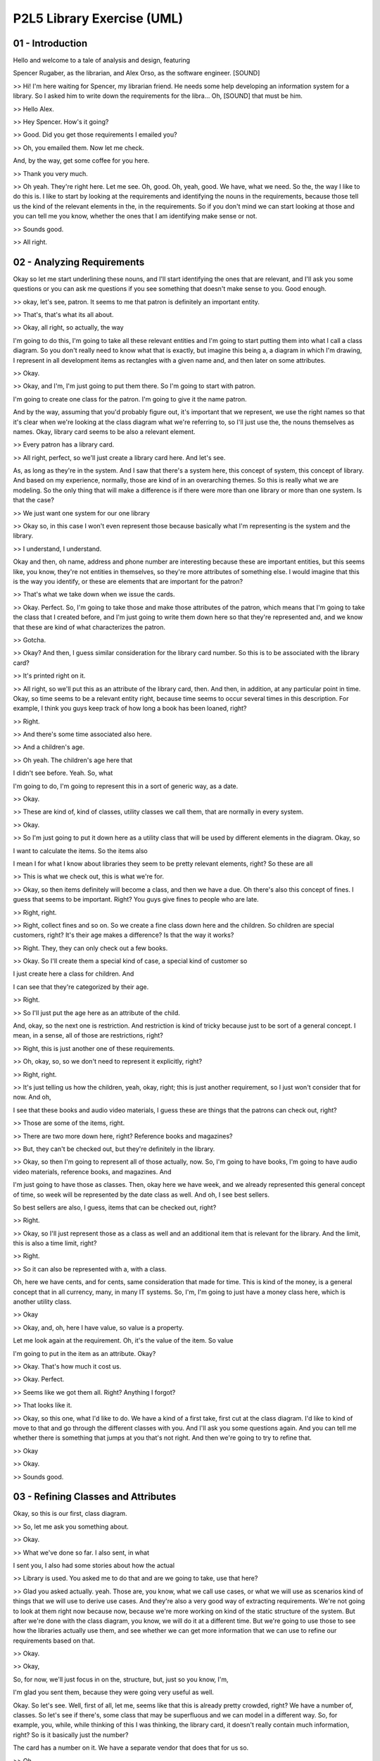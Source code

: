 .. title: P2L5 Library Exercise (UML) 
.. slug: P2L5 Library Exercise (UML) 
.. date: 2016-05-27 23:42:20 UTC-08:00
.. tags: notes, mathjax
.. category: 
.. link: 
.. description: 
.. type: text

P2L5 Library Exercise (UML)
===========================


01 - Introduction
-----------------

Hello and welcome to a tale of analysis and design, featuring


Spencer Rugaber, as the librarian, and Alex Orso, as the software engineer. [SOUND]


>> Hi! I'm here waiting for Spencer, my librarian friend. He needs some help developing an information system for a
library. So I asked him to write down the requirements for the libra... Oh, [SOUND] that must be him.


>> Hello Alex.


>> Hey Spencer. How's it going?


>> Good. Did you get those requirements I emailed you?


>> Oh, you emailed them. Now let me check.


And, by the way, get some coffee for you here.


>> Thank you very much.


>> Oh yeah. They're right here. Let me see. Oh, good. Oh, yeah, good. We have, what we need. So the, the way I like to
do this is. I like to start by looking at the requirements and identifying the nouns in the requirements, because those
tell us the kind of the relevant elements in the, in the requirements. So if you don't mind we can start looking at
those and you can tell me you know, whether the ones that I am identifying make sense or not.


>> Sounds good.


>> All right.


02 - Analyzing Requirements
---------------------------

Okay so let me start underlining these nouns, and I'll start identifying the ones that are relevant, and I'll ask you
some questions or you can ask me questions if you see something that doesn't make sense to you. Good enough.


>> okay, let's see, patron. It seems to me that patron is definitely an important entity.


>> That's, that's what its all about.


>> Okay, all right, so actually, the way


I'm going to do this, I'm going to take all these relevant entities and I'm going to start putting them into what I call
a class diagram. So you don't really need to know what that is exactly, but imagine this being a, a diagram in which I'm
drawing, I represent in all development items as rectangles with a given name and, and then later on some attributes.


>> Okay.


>> Okay, and I'm, I'm just going to put them there. So I'm going to start with patron.


I'm going to create one class for the patron. I'm going to give it the name patron.


And by the way, assuming that you'd probably figure out, it's important that we represent, we use the right names so
that it's clear when we're looking at the class diagram what we're referring to, so I'll just use the, the nouns
themselves as names. Okay, library card seems to be also a relevant element.


>> Every patron has a library card.


>> All right, perfect, so we'll just create a library card here. And let's see.


As, as long as they're in the system. And I saw that there's a system here, this concept of system, this concept of
library. And based on my experience, normally, those are kind of in an overarching themes. So this is really what we are
modeling. So the only thing that will make a difference is if there were more than one library or more than one system.
Is that the case?


>> We just want one system for our one library


>> Okay so, in this case I won't even represent those because basically what I'm representing is the system and the
library.


>> I understand, I understand.


Okay and then, oh name, address and phone number are interesting because these are important entities, but this seems
like, you know, they're not entities in themselves, so they're more attributes of something else. I would imagine that
this is the way you identify, or these are elements that are important for the patron?


>> That's what we take down when we issue the cards.


>> Okay. Perfect. So, I'm going to take those and make those attributes of the patron, which means that I'm going to
take the class that I created before, and I'm just going to write them down here so that they're represented and, and we
know that these are kind of what characterizes the patron.


>> Gotcha.


>> Okay? And then, I guess similar consideration for the library card number. So this is to be associated with the
library card?


>> It's printed right on it.


>> All right, so we'll put this as an attribute of the library card, then. And then, in addition, at any particular
point in time. Okay, so time seems to be a relevant entity right, because time seems to occur several times in this
description. For example, I think you guys keep track of how long a book has been loaned, right?


>> Right.


>> And there's some time associated also here.


>> And a children's age.


>> Oh yeah. The children's age here that


I didn't see before. Yeah. So, what


I'm going to do, I'm going to represent this in a sort of generic way, as a date.


>> Okay.


>> These are kind of, kind of classes, utility classes we call them, that are normally in every system.


>> Okay.


>> So I'm just going to put it down here as a utility class that will be used by different elements in the diagram.
Okay, so


I want to calculate the items. So the items also


I mean I for what I know about libraries they seem to be pretty relevant elements, right? So these are all


>> This is what we check out, this is what we're for.


>> Okay, so then items definitely will become a class, and then we have a due. Oh there's also this concept of fines. I
guess that seems to be important. Right? You guys give fines to people who are late.


>> Right, right.


>> Right, collect fines and so on. So we create a fine class down here and the children. So children are special
customers, right? It's their age makes a difference? Is that the way it works?


>> Right. They, they can only check out a few books.


>> Okay. So I'll create them a special kind of case, a special kind of customer so


I just create here a class for children. And


I can see that they're categorized by their age.


>> Right.


>> So I'll just put the age here as an attribute of the child.


And, okay, so the next one is restriction. And restriction is kind of tricky because just to be sort of a general
concept. I mean, in a sense, all of those are restrictions, right?


>> Right, this is just another one of these requirements.


>> Oh, okay, so, so we don't need to represent it explicitly, right?


>> Right, right.


>> It's just telling us how the children, yeah, okay, right; this is just another requirement, so I just won't consider
that for now. And oh,


I see that these books and audio video materials, I guess these are things that the patrons can check out, right?


>> Those are some of the items, right.


>> There are two more down here, right? Reference books and magazines?


>> But, they can't be checked out, but they're definitely in the library.


>> Okay, so then I'm going to represent all of those actually, now. So, I'm going to have books, I'm going to have audio
video materials, reference books, and magazines. And


I'm just going to have those as classes. Then, okay here we have week, and we already represented this general concept
of time, so week will be represented by the date class as well. And oh, I see best sellers.


So best sellers are also, I guess, items that can be checked out, right?


>> Right.


>> Okay, so I'll just represent those as a class as well and an additional item that is relevant for the library. And
the limit, this is also a time limit, right?


>> Right.


>> So it can also be represented with a, with a class.


Oh, here we have cents, and for cents, same consideration that made for time. This is kind of the money, is a general
concept that in all currency, many, in many IT systems. So, I'm, I'm going to just have a money class here, which is
another utility class.


>> Okay


>> Okay, and, oh, here I have value, so value is a property.


Let me look again at the requirement. Oh, it's the value of the item. So value


I'm going to put in the item as an attribute. Okay?


>> Okay. That's how much it cost us.


>> Okay. Perfect.


>> Seems like we got them all. Right? Anything I forgot?


>> That looks like it.


>> Okay, so this one, what I'd like to do. We have a kind of a first take, first cut at the class diagram. I'd like to
kind of move to that and go through the different classes with you. And I'll ask you some questions again. And you can
tell me whether there is something that jumps at you that's not right. And then we're going to try to refine that.


>> Okay


>> Okay.


>> Sounds good.


03 - Refining Classes and Attributes
------------------------------------

Okay, so this is our first, class diagram.


>> So, let me ask you something about.


>> Okay.


>> What we've done so far. I also sent, in what


I sent you, I also had some stories about how the actual


>> Library is used. You asked me to do that and are we going to take, use that here?


>> Glad you asked actually. yeah. Those are, you know, what we call use cases, or what we will use as scenarios kind of
things that we will use to derive use cases. And they're also a very good way of extracting requirements. We're not
going to look at them right now because now, because we're more working on kind of the static structure of the system.
But after we're done with the class diagram, you know, we will do it at a different time. But we're going to use those
to see how the libraries actually use them, and see whether we can get more information that we can use to refine our
requirements based on that.


>> Okay.


>> Okay,


So, for now, we'll just focus in on the, structure, but, just so you know, I'm,


I'm glad you sent them, because they were going very useful as well.


Okay. So let's see. Well, first of all, let me, seems like that this is already pretty crowded, right? We have a number
of, classes. So let's see if there's, some class that may be superfluous and we can model in a different way. So, for
example, you, while, while thinking of this I was thinking, the library card, it doesn't really contain much
information, right? So is it basically just the number?


The card has a number on it. We have a separate vendor that does that for us so.


>> Oh.


>> We don't need, it doesn't need to be part of this system, we just have to make sure that every patron has a library
card.


>> Okay, so basically for you, in a sense, the library card is just an ID that gets associated with a patron.


>> That's right.


>> So I think that the best way to represent this, I mean, unless you need an entity because you are creating it
yourself, but it seems like you are not.


I would just remove this one and I would like to put this, basically to take the library card number and add it to the
pattern.


>> Okay, makes sense.


>> Okay, so I'll add it here. And as an additional attribute. Okay, and it will eliminate this class.


>> Okay.


>> Okay.


Oh, and, wait a second, so I guess also the child needs a library card number, right?


>> Child needs a library card number, but let me ask you about that. Is, is child a separate class, or is it just
another kind of patron?


>> Oh, I see, I see. Because, yeah, it is sort of a special patron, right? And, so maybe we should, maybe we should
represent it as a kind of a refinement of the patron.


Hm, but then that made me think. So what is the only thing that characterizes children? Is it just the age?


>> Well, if they're, that they can't check out more than five books.


>> Okay. And the, and the only difference is the fact that they are less than, you know, twelve years old.


>> Twelve or less, right.


>> Twelve or less. So, I guess, you know, I would probably like to represent this by making the age explicit in the
patron rather than to represent it as a class. And I'll tell you why, because one, one of the issues, and you know, that
might happen again, is that, basically, there are patrons that are children. And they're no longer children, when they
come you know 13 or older right.


>> Right.


>> And if we represent them with a separate class in a sense, then we cannot really change the type of an instance of
these classes.


So we're left to kind of destroy the patron, create a new one, so that means we also have to transfer any history we
want to keep history and so on.


So I, I think I kind of like better the idea that I represent the age exclusively in the patron, and then I'll behave
differently, based on whether the patron is 12 years old, or younger, or 13 or,


13 or older. This, do you see any problem with that?


>> It makes things a little simpler.


>> Okay, and we actually, it allows us also to eliminate one class here. So I'm going to proceed this way.


I'm going to eliminate the children class, and I'm going to put the age in the patron. Okay, and let me see. But in this
spirit, actually, something else that jumps at me is this idea of the bestseller, because I kind of feel like, we might
have the same problem. So, what is the story? What is a bestseller.


>> Well it's an item that we want to restrict how long people can keep, because there is such demand for it.


>> I see, and so basically a book that's a bestseller, like the New York Times bestseller, is a bestseller forever?


>> No, no, no it's hot for awhile, and then it becomes just a regular item.


>> I see. Hm. Then I guess it's a similar situation to the one I was mentioning before, right?


>> Okay.


>> That if we have a book, it will kind of have to change its type if it becomes a best seller.


Then we have to change its type again, if it's no longer a best seller.


>> Right.


>> So it seems to me that a better way to represent this, is just to eliminate this BestSeller class and instead, I'm
going to put the best seller attribute, which would just be a Boolean in the book.


>> Okay, what do you mean by Boolean?


>> Right. We don't know what Boolean is, right? The Boolean is basically just a number. It can have two values, right?
True or false.


>> Okay.


>> So we usually, normally use it in this in this case. Imagine one, zero, right? Then it's just kind of the basic.


>> Okay.


>> You know, the bits, right?


>> Okay.


>> So, this is just telling us, it's like a flag that is telling this book is a best seller, or not.


>> Okay.


>> It's very easy to change this value and make a book a best seller or not a best seller, than just creating and
destroying instances of these classes.


>> Okay, makes sense.


>> Okay, so at this point, this already looks better, right? Because we have, less classes, and I think we did, yeah, we
did some serious cleanup. That's good. Okay, so now that we eliminated some of this, what I would like to do, as I said,
we are going to both clean up, but also refine. I would like to go back to our, requirements and see whether we can
identify additional attributes for this, class that maybe are not as obvious as the one that we saw so far, okay?


04 - Adding Attributes
----------------------

Okay, so let me look at the requirements and it's something that I can see here that we didn't point out before is that
there seems to be clearly some concept of a due date. And I'm telling you why


I'm saying that because here, for example, I notice that it says when items are due. We mention overdue several times,
so is this something we need to keep track of?


>> Yeah remember when we used to stamp them on the books? In the stamp pad?


>> Oh yeah yeah yeah! Oh course!


>> Right? Yeah we definitely keep track of, the system has to keep track of when books are due.


>> Okay. So it seems to me that one good way of doing that is by basically adding an attribute to the, item.


>> Okay.


>> And I'll just call it due date.


>> Okay.


>> So basically for each item in case it's loaned there will be this attribute that will contain the value of


>> Okay.


>> Of when, when the item is due. And then, something else that I noticed here is that down here, it seems like the
requirements are saying that an item can be renewed only once. So, I guess, that's something we need to keep track of,
right?


>> Yeah.


>> The system needs to know.


>> We have to know whether they've renewed it or not.


>> Okay so, I'll do a similar thing here. I think I want to go and add a an attribute that we'd call number of times
renewed, and add it to the item class.


>> Okay.


>> And this is kind of more generic than what you need, because here it says only once, but let's say that in the future
you want to allow it to, kind of renew twice, you'll be able to use these attributes again because, we can just count
how many times it was renewed. Okay?


>> Makes sense.


>> Alright. And one last thing I want to point out.


And this seems obvious but I'm going to check with you anyways. And seems like there is a basically the need to keep
track of whether an item is checked out or not. If you look at the text here, the requirements here, I can see that
check out and checked out are mentioned five times. So, I'm assuming that that's something also that we want to know
about an item, whether it's checked out or not.


>> We have to keep track of whether they're checked out.


>> Okay, so I'll add an additional attribute there. So I'm going to again go back to the diagram and I'm just going to
write here also the checked out attribute.


And, I think that's it as far as I'm concerned. Is there anything that you think is missing?


>> Well, I do have a question. Would checked out, better not be the case that someone can check out a reference book.


>> Oh, I see, I see.


>> Okay. I mean, it's only the books and the audio visual material that can be checked out.


>> Right, right, right. Okay, so I, I guess, well the way I will fix that is,


I'll probably put yet another attribute in the item class, and I'll call it loanable. And basically, this attribute is
just telling us whether an item is loanable or not. So, when it's not true and loanable is not on. Basically, that item
can be checked out.


>> Okay. And, the system would know this.


>> The system will know that.


>> And prevent it from happening.


>> And prevent it from happening. Okay?


>> Alright.


>> Perfect. So, we're going to do that and, any other objections, any other?


>> No, that was my question.


>> Okay, perfect, so what I'm going to do next, I mean, I haven't mentioned that yet, but you know classes right now we
just looked at the attributes right that give you sort of the state of the class. And there's something else, there's a
second part of the class that is kind of an orthogonal aspect, which is what the class can do. And we call those
operations. So normally these kinds also have operations, I guess you know it would make sense to you as well.


And one way, one very natural way to identify operations is to look at the requirements and look for verbs. Because
verbs associated with an item will tell you basically what the item can do.


>> Okay.


>> So I, I'd like to go back to the requirements and start, the same way in which we underlined, nouns, we're going to
underline verbs and we're going to see which ones of those verbs actually represent actions that we want to represent
explicitly, we want to model explicitly in our class diagram.


>> Okay.


>> Okay.


05 - Identifying Operations
---------------------------

>> And before we get started actually, I'd like to mention that there's just, you know, FYI, there's different kinds of
verbs because what I'm looking for is really action verbs. So verb, verbs that clearly express an action that can tell
me that, you know, what, for example, an item could do, 'kay?


>> Okay?


>> Not the verbs that represent, for example, relationships, 'kay?


>> Okay.


>> So, and the, there, and the ones that I've identified und, underlined here actually, I,


I underlined complete sentences so that you kind of we can look at the verbs in in context. And the first one is this
sentence that says that the library may need to know or to calculate the items a patron has checked out, when they are
due, and any outstanding overdue fines. So I, I will imagine that this is representing a situation in which you bring up
a patron's record and you start looking up this information. Is that [CROSSTALK]


>> The, the patron often wants to know what they have currently checked out.


>> Oh, alright.


>> Or when are their due or how much they're owed or.


>> Oh, in fact, and then now that you mentioned it,


I think you sent me. One of the scenarios you sent me had to do with that, right, with the patron coming in and asking
for this information. So yeah, and it makes a lot of sense. So what I'm going to do, I'm going to model this by adding
this three operations to the patron method.


The first one, I'm going to call, itemsCheckedOut and, basically, it's an operation, but you don't need to, you know,
understand the implementation details, but when you call this operation, it will give you back exactly this information,
so the items that are checked out by that patron. The second one, I'm going to call it whenDue. That will tell you
basically when a, when an item is due. And the third one is going to be called the outstandingOverdueFines and, you
know, as the name says, it's going to tell you what are the outstanding overdue fines for that patron.


>> Okay.


>> And as you might notice I mean,


I, I'm going to separate the, the, the attributes from the operations by having a separate kind of subrectangle so, in
this way, it's clear what is attribute and what is, what is an attribute and what's an, what's an operation.


>> Gotcha.


>> And let me see then. Okay, for the second one you can see that that patron can check out books and audio visual
materials. So I guess, similarly you, you build kind of the record for a patron.


The patron will give you an item and you will record the fact that the patron is kind of checking it out.


>> Right. And is that operation related to this, the checked out attribute that we did a minute ago?


>> It is actually because what will happen then again, you know, if we jump ahead a little bit would be that every time
you invoke this operation. So I'm going to represent this as a checkOut operation for the patron. Every time you invoke
this, you will also have to say something about the item and so we will also flip kind of that that, that build
information in the, in the, in the item.


>> Okay.


>> Mm, 'kay? And, and finally, here, I can see that a patron can request a book or an audio video item Is not currently
in. So I guess this is referring to items that are already checked out but for which there is interest. Is that?


>> Right. So, particularly, the popular items the patrons want to get on the list so that they get notified when it
comes back in and.


>> Oh.


>> And check it out.


>> I see. I see. Okay. Then I'm going to do the same thing here. I'm, I'm going to add this method, which I'm going to
call request and I'm going to put it here in the list of the methods in the list.


>> Okay.


>> Of operations for the, for the patron, okay?


06 - Adding Relationships
-------------------------

OK I like the way this class diagram is coming along. So at this point I think we have all the classes that we need. For
each class we specified the attributes or the characteristics of the class. And we also specified the operations so we
know what the class can do And, I like to kind of move forward on this, but I first want to see that you're fine with
the class structure.


So that's the way the class structure is going to be in terms of attributes and operations. So anything that bothers
you? Well, one thing I didn't understand is how come you put check out over where the patron when it's really the item
being checked out? Right. Okay. So that actually is you know, is a perfect segway for the next thing that really wanted
to model. Because what you're talking about is basically a relationship between two classes which is something we
haven't touched on yet. So we haven't, haven't looked at individual classes. But now, it is typical, now we are looking
more at requirements, we're starting to find more things about our system, and what you're pointed out right now is the
fact that patron and item are somehow related. So this checkout operation is not really something that belongs only on
in the patron, because it needs to know about the item. And it doesn't belong only on the item because it needs to know
about the patron. So, it's something that associates the patron and the item. Okay. And that's exactly the way we call
in the UML which is the notation that we're using here this kind of relationship. So, we're going to represent that by
drawing a line between these two classes that tells us there is an association. And we're also going to give a name to
this. Since this refers to the fact of checking out items. We're just going to call it, checkout. Gotcha. And notice
that this basically you know,eventually will end up kind of replacing this attribute. Because the existence of this
association will tell us that this is checked out. We're, we're not going to, you know, do it right now, but in the
final cleanup or the diagram, this name will disappear. Okay. Okay.


And so since we started talking about relationships and associations, is there any other kind of relationship that you
see here? Well, what you just did with checked out is, it seems similar to the whole issue of requests. It is, it is. So
a request is something else that happens in both, you know, in the patron and in the item, it involves both.


And in fact in a request, I would definitely represent this as an additional association. So I will just draw an another
line between these two that represent that specific kind of relationship and I will call it request. So that indicates
that this association refers to a request that also connects the patron with an item. Okay.


And, let's see. Any, anything else that jumps at you?


Yeah, well, how about all these ones down at the bottom? I mean book and item's got to be related, right? A book is a
kind of item, And audiovisual... are there associations between them? Can you repeat that, you said that the book, yeah?
Is a kind of item. Perfect, that's exactly what we're modeling next, which is, this, what we call the is-a relationship.
So you said, a book is an item?


A book is an item. And, we can model that in the diagram. So, we do that using another kind of relationship between the
classes. So we're going to represent that as a specialization we call it.


And, a specialization is indicated in this way. Okay?


With this arrow at the end, so a solid with this kind of arrow at the end. And we can do the same for book, magazine,
reference book and audiovisual material. So we're all going to connect, we're going to connect all of them, to the item,
using the same kind of connection. And now that we have connected all these four, with item and indicated them in
subclasses. That's something else that we can do. So we can make this kind of cleaner. And I'll tell you what I mean by
that. So now we have this loanable attribute that refers to item, but it seems to me from what you were saying before,
that loanable is not really an attribute of an item. Right? It's more of a characteristic of the type of item. Right. Is
that right? Right.


Books, and audio/visual are loanable but the others aren't.


Okay, and so representing it here, it's okay to, it will work. But it's not really right so from the style standpoint it
doesn't really you know, it's not the best way of modeling this. What we're going to do instead, we're going to use this
specialization relationship to make that more explicit. To make it cleaner. Okay, so what


I'm doing here is I'm going to take this hierarchy of classes, this is just on two levels now, and I'm going to kind of
make it a little richer.


So I'm going to add an intermediate set of classes. And in particular I'm going to have these two classes that I'm going
to call non loanable item and loanable item. So, they're both items but they tell me clearly that some items are
loanable and some items are not. Okay. Okay. And then I'm simply going to put book and audio video material as
subclasses of loanable item and reference book and magazine as subclasses of non-loanable item. So, if we look at this
diagram now it's pretty clear what is loanable and what is not. And it's actually is a very clean, much cleaner design.
And, and I see you've, gotten rid of the loanable attribute, too. I did. Because at this point this is already
represented by the fact of having these two classes. And actually, something else that I did is that I moved all these
attributes, value, due date, renewed and checked out, that makes sense only for loanable item. From item to loanable
item. So at this point, this really is telling me that, you know, these characteristics are just meaningful for the
loanable item, and not for the other ones. Well, speaking of that, the way that you got the lines going in the diagram
here is you still have request and checked out going to item, even though you can't request non loanable Items. You
can't check out non loanable Items. Oh, you were right actually. You got me on that one. You're exactly right. So this
associations are between the two wrong classes. So, I guess, at this point, you can probably go and fix the diagram
yourself. Well, can we just make the lines go from patron to loanable item instead of to item? That's exactly the way in
which we are going to fix it. So, we're going to move these two associations down here. And at this point, this will
represent the right relationships in the, in the diagram, and in the system. Makes sense to me.


07 - Refining Relationships
---------------------------

Spencer, I gotta tell you, I'm impressed.


You're getting very good at this. So, why don't you go wild and continue, there anything else you think we can improve
here?


>> Well something was bothering me, that what happens if there's more than one book with the same title and somebody
puts in a request?


>> Oh, I see. That's a good point. So basically what you are telling me is there's kind of a difference between an item
and the title, so the title is kind of a more general concept, in a sense. So if you can have multiple copies of a given
title, is that right?


>> Yeah, we have five copies of Tom Sawyer, and the persons, the patrons, really putting in a request for any Tom
Sawyer.


>> They don't want like copy number three of Tom Sawyer, right? They want, they want to read Tom Sawyer. Okay and I can
represent that. So, in which


I suggest we do that, and you can tell me whether it makes sense to you is by introducing an additional class, which I
call Title. And that represents exactly the concept that you're mentioning. So this is a title which represents some
specific content. That is not related to a specific physical element. Like it can be rated to multiple, physical
elements. So basically I'm going to create this title.


And then I'm going to create a relationship between the title and the item. And what the relationship is telling me, the
the association between these two in this case. Is an association, that we call aggregation. So it's a special kind of
association, that basically indicates that an item of this type, so a title can consist of a multiple elements of this
type of multiple items.


So it's telling me that one title can consist of multiple items, and I'm going to indicate it with this annotation,
which is a this diamond at the top of the association.


>> And so we can move our request line, up from loanable item to title, because that's what they're really requesting.


>> Definitely, definitely, and in fact, you know, that represents exactly the situation that you are mentioning, at this
point when the patron makes a request.


It makes a request to a title and not to a loanable item. And then, and when the actual loan will take place, then that
will be connected to a specific item.


>> Right. Okay that makes sense.


>> Makes sense?


>> Yeah.


>> Okay, good.


08 - Refining the Class Diagram
-------------------------------

Okay, so let me see if anything changed after we did this last modification.


Acutally, there is someting that I would like to do here. Because looking at this a little bit more, I noticed that
there are two attributes, renewed and due date. That we have in loanable Item, right? But they don't seem to be really,
attributes or characteristics of loanable Item.


They're more of the characteristics of the association between the


Loanable Item and the patron. Wouldn't you agree?


>> Well, yeah, it's not like you could only renew a book once in it's entire history.


>> Right. Exactly, exactly. So, that's why what l like to do is I would like to move those out of loanable item. And
actually there is a construct that we can use to express this. It's called, we haven't seen it yet, but it's a special
kind of class. It's called an association class. So, it's a class that is connected to a specific association. So what
we can do here, we can create this class, which I'm going to call checked out. I'm going to, associate it with this,
association. I'm going to connect it with this association. And then I'm going to move the due date and the renewed
attributes From the LoanableItem here in this checked out class. So in this way, seems to me that it makes it very
explicit for somebody looking at this class diagram, that these characteristics are characteristics of the loan, and not
of the elements involved in the loan.


>> Can you do the same thing with Fine, isn't Fine a property of the loan? Yeah, actually is right because a fine is a
fine for a specific loan, right?


>> That's correct.


>> Okay, so yeah. Then we can do that.


We don't need to represent fine as a class, we can just transform that into an attribute that we can put into the
checked out association class.


>> Gotcha.


>> Anything else?


>> Yeah. It occurred to me that there's another thing that happens in one of my scenarios, I put down about the patron
actually returning an item.


>> Right. Okay, so we would probably need an additional operation,


I guess, for the patron.


>> Right.


>> So, okay, so what I'm going to do, that's pretty easy to do, I'm just going to add the return operation here in the
patron, and when that happens, that will mean that I'll get rid of this association class because the item is returned.
Is that right?


>> Well, what happens if somebody drops the book in the book drop, but doesn't pay the, if it's overdue and doesn't pay
the fine?


Will that get rid of the information about what they owe?


>> Oh, I see. So you can have the item being available, but you still want to know whether there is any pending fines on
the book.


>> Uh-huh, and how much those fines are.


>> And how do you compute how much it is?


>> It's how many days it was, from the time it was due, to when they returned it. I see. OK.


So you know what we can do? I think we can put an additional attribute in the checked out class and I'm going to call it
when returned and that item will have either a special value or it will contain the date in which the book was returned.
So in this way you should be able to keep this in the system until it's paid, and also to compute how much the fine is.
Is that working?


>> So the special value is for a normal situation when they haven't, they don't owe anything and haven't returned it
yet.


>> Exactly so that will tell us that, that the loan is still active basically.


>> Great.


>> Does that work for you?


>> Yes. And you know, I like this. I mean, I feel pretty good about it. I think we have a nice class diagram. So what
I'd like to do is just go off and clean it up a little bit, and put it in an IDE so I can pretty print it and rearrange
things a little bit.


And then I'd like to sit down again and just go through it for a last time. And for some final considerations. So if you
don't mind we will take a ten minute break and reconvene here.


>> That's fine.


>> Alright.


09 - Final Considerations
-------------------------

Okay. So this is what I've done as you see, it looks a little nicer than it was before. And I didn't really change that
much. I just made a few changes, so


I just wanted to point them out to you, so that you know what they are. And the main thing, one of the main things I did
is really to introduce these derived attributes. So these are attributes that are basically computed. Based on some
other attributes.


Okay, they don't have a value themselves, but their value is computed.


And I used two. The first one is age. So basically we know the age of the patron based on the birthday, of the patron.
So you guys, I don't know if you have that information currently in the system.


>> No, we'll have to add that to the form patrons fill out, when they get their card.


>> Is that, that an issue? Can you do it?


>> No yes, we, we can easily do that.


>> Okay, so then, perfect. So we'll do it that way. I think it's a, in a little cleaner. And similarly, since you told
me that the fine was computed based on the amount of days that an item was late. The patron was late returning the item,
then I also added this as a derived attribute that is computed based on the due date and when the item is actually
returned.


>> Makes sense.


>> Makes sense? Okay. And the rest is kind of really minor things. So the, the only one I want to point out is I didn't,
you know, discuss that with you before, but I added this, which is called cardinality for some of these relationships.
And what they say is basically is how many elements are involved in the relationship.


>> So, you mean the stars?


>> Yeah, like the stars and the one...


>> Okay.


>> Here for example, this is telling you that for each item there is only one title. And that for each title, there are
multiple items.


>> So, star means many.


>> Stars mean many, yeah.


>> Okay, go you.


>> Sorry that's kind of computer science lingo - we use the star for that kind of stuff. And, similarly, for the patron,
it's telling me that, you know, each patron can have multiple, can request multiple titles, and that the same title can
be requested by multiple patrons, which I think is the way the system works.


>> Right. So except for these minor changes, we already had a pretty good model in our hands, so


I think is a, we can finalize this and then just move to the low level design and then implementation, and be done with
the system.


>> Sounds good.


10 - Debriefing
---------------

>> So Spencer, now that we went through this process and, I'd just like to hear whether you enjoyed it, whether you
think it was useful. What are your thoughts?


>> Well, ti was very interesting. I not only learned something about computers and about how you design information
systems in UML, but I, it was interesting. I also learned something interesting about the library. And things that, that
I knew but


I never really, explicitly written down.


>> Uh-huh.


>> Came up during the course of doing this. And I think I now much better understand what this information system that
you're going to build for us, is really all about.


>> Okay, well, I mean, I'm very happy that you say that, because I really believe that, you know, doing this kind of
analysis and design exercises really helps you figuring out whether there's any issues with the requirements. So for
example, you can find out whether there's any missing information, or maybe conflicting information. And I think that's
exactly what happened today.


So I'm very glad to hear that it worked for you. That you enjoyed it. I hope you enjoyed it as well. And I strongly
encourage you to do this kind of exercises for different kinds of systems. So as you can become more familiar with
analysis and design techniques. So, any final thoughts?


>> I look forward to receiving your delivered software.


>> All right. Will do.


